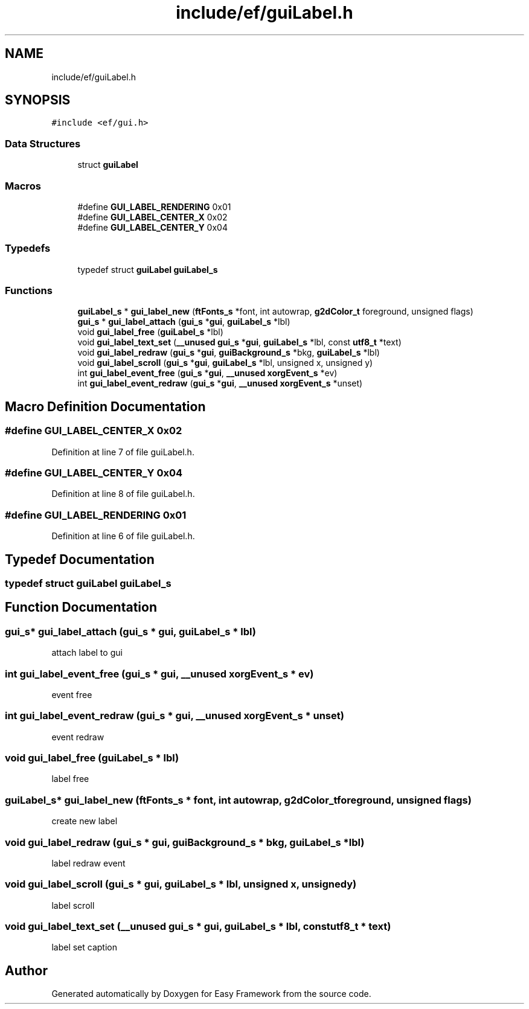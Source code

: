 .TH "include/ef/guiLabel.h" 3 "Thu Apr 23 2020" "Version 0.4.5" "Easy Framework" \" -*- nroff -*-
.ad l
.nh
.SH NAME
include/ef/guiLabel.h
.SH SYNOPSIS
.br
.PP
\fC#include <ef/gui\&.h>\fP
.br

.SS "Data Structures"

.in +1c
.ti -1c
.RI "struct \fBguiLabel\fP"
.br
.in -1c
.SS "Macros"

.in +1c
.ti -1c
.RI "#define \fBGUI_LABEL_RENDERING\fP   0x01"
.br
.ti -1c
.RI "#define \fBGUI_LABEL_CENTER_X\fP   0x02"
.br
.ti -1c
.RI "#define \fBGUI_LABEL_CENTER_Y\fP   0x04"
.br
.in -1c
.SS "Typedefs"

.in +1c
.ti -1c
.RI "typedef struct \fBguiLabel\fP \fBguiLabel_s\fP"
.br
.in -1c
.SS "Functions"

.in +1c
.ti -1c
.RI "\fBguiLabel_s\fP * \fBgui_label_new\fP (\fBftFonts_s\fP *font, int autowrap, \fBg2dColor_t\fP foreground, unsigned flags)"
.br
.ti -1c
.RI "\fBgui_s\fP * \fBgui_label_attach\fP (\fBgui_s\fP *\fBgui\fP, \fBguiLabel_s\fP *lbl)"
.br
.ti -1c
.RI "void \fBgui_label_free\fP (\fBguiLabel_s\fP *lbl)"
.br
.ti -1c
.RI "void \fBgui_label_text_set\fP (\fB__unused\fP \fBgui_s\fP *\fBgui\fP, \fBguiLabel_s\fP *lbl, const \fButf8_t\fP *text)"
.br
.ti -1c
.RI "void \fBgui_label_redraw\fP (\fBgui_s\fP *\fBgui\fP, \fBguiBackground_s\fP *bkg, \fBguiLabel_s\fP *lbl)"
.br
.ti -1c
.RI "void \fBgui_label_scroll\fP (\fBgui_s\fP *\fBgui\fP, \fBguiLabel_s\fP *lbl, unsigned x, unsigned y)"
.br
.ti -1c
.RI "int \fBgui_label_event_free\fP (\fBgui_s\fP *\fBgui\fP, \fB__unused\fP \fBxorgEvent_s\fP *ev)"
.br
.ti -1c
.RI "int \fBgui_label_event_redraw\fP (\fBgui_s\fP *\fBgui\fP, \fB__unused\fP \fBxorgEvent_s\fP *unset)"
.br
.in -1c
.SH "Macro Definition Documentation"
.PP 
.SS "#define GUI_LABEL_CENTER_X   0x02"

.PP
Definition at line 7 of file guiLabel\&.h\&.
.SS "#define GUI_LABEL_CENTER_Y   0x04"

.PP
Definition at line 8 of file guiLabel\&.h\&.
.SS "#define GUI_LABEL_RENDERING   0x01"

.PP
Definition at line 6 of file guiLabel\&.h\&.
.SH "Typedef Documentation"
.PP 
.SS "typedef struct \fBguiLabel\fP \fBguiLabel_s\fP"

.SH "Function Documentation"
.PP 
.SS "\fBgui_s\fP* gui_label_attach (\fBgui_s\fP * gui, \fBguiLabel_s\fP * lbl)"
attach label to gui 
.SS "int gui_label_event_free (\fBgui_s\fP * gui, \fB__unused\fP \fBxorgEvent_s\fP * ev)"
event free 
.SS "int gui_label_event_redraw (\fBgui_s\fP * gui, \fB__unused\fP \fBxorgEvent_s\fP * unset)"
event redraw 
.SS "void gui_label_free (\fBguiLabel_s\fP * lbl)"
label free 
.SS "\fBguiLabel_s\fP* gui_label_new (\fBftFonts_s\fP * font, int autowrap, \fBg2dColor_t\fP foreground, unsigned flags)"
create new label 
.SS "void gui_label_redraw (\fBgui_s\fP * gui, \fBguiBackground_s\fP * bkg, \fBguiLabel_s\fP * lbl)"
label redraw event 
.SS "void gui_label_scroll (\fBgui_s\fP * gui, \fBguiLabel_s\fP * lbl, unsigned x, unsigned y)"
label scroll 
.SS "void gui_label_text_set (\fB__unused\fP \fBgui_s\fP * gui, \fBguiLabel_s\fP * lbl, const \fButf8_t\fP * text)"
label set caption 
.SH "Author"
.PP 
Generated automatically by Doxygen for Easy Framework from the source code\&.
